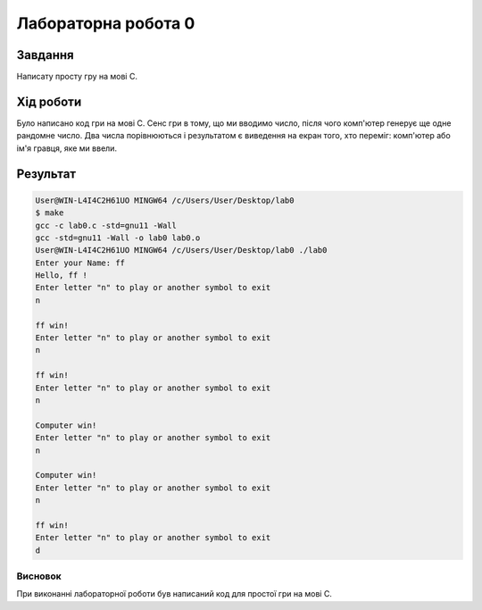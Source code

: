 Лабораторна робота 0
======================

Завдання
--------

Написату просту гру на мові С.


Хід роботи
----------

Було написано код гри на мові С. Сенс гри в тому, що ми вводимо число, після чого комп'ютер генерує ще одне рандомне число. Два числа порівнюються і результатом є виведення на екран того, хто переміг: комп'ютер або ім'я гравця, яке ми ввели.


Результат
---------
.. code-block::

	User@WIN-L4I4C2H61UO MINGW64 /c/Users/User/Desktop/lab0
	$ make
	gcc -c lab0.c -std=gnu11 -Wall
	gcc -std=gnu11 -Wall -o lab0 lab0.o
	User@WIN-L4I4C2H61UO MINGW64 /c/Users/User/Desktop/lab0 ./lab0 
	Enter your Name: ff
	Hello, ff !
	Enter letter "n" to play or another symbol to exit
	n

	ff win!
	Enter letter "n" to play or another symbol to exit
	n

	ff win!
	Enter letter "n" to play or another symbol to exit
	n

	Computer win!
	Enter letter "n" to play or another symbol to exit
	n

	Computer win!
	Enter letter "n" to play or another symbol to exit
	n

	ff win!
	Enter letter "n" to play or another symbol to exit
	d


Висновок
~~~~~~~~

При виконанні лабораторної роботи був написаний код для простої гри на мові С.

